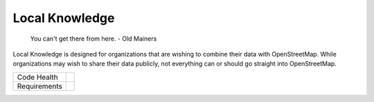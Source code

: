 Local Knowledge
===============

    You can't get there from here.
    - Old Mainers

Local Knowledge is designed for organizations that are wishing to combine their data with OpenStreetMap.
While organizations may wish to share their data publicly, not everything can or should go straight into OpenStreetMap. 


+---------------+-------------------+
| Code Health   | |landscape|       |
|               | |quantifiedcode|  |
|               | |scrutinizer|     |
|               | |codeclimate|     |
+---------------+-------------------+
| Requirements  | |requires.io|     |
+---------------+-------------------+


.. |landscape| image:: https://landscape.io/github/abkfenris/local_knowledge/master/landscape.svg?style=flat
   :target: https://landscape.io/github/abkfenris/local_knowledge/master
   :alt: Code Health
.. |quantifiedcode| image:: https://www.quantifiedcode.com/api/v1/project/6d7ec3b560e441df8e2fd5bcfcca2c19/badge.svg
   :target: https://www.quantifiedcode.com/app/project/6d7ec3b560e441df8e2fd5bcfcca2c19
   :alt: Code issues
.. |scrutinizer| image:: https://scrutinizer-ci.com/g/abkfenris/local_knowledge/badges/quality-score.png?b=master
   :target: https://scrutinizer-ci.com/g/abkfenris/local_knowledge/?branch=master
   :alt: Scrutinizer Code quality
.. |codeclimate| image:: https://codeclimate.com/github/abkfenris/local_knowledge/badges/gpa.svg
   :target: https://codeclimate.com/github/abkfenris/local_knowledge
   :alt: Code Climate
.. |requires.io| image:: https://requires.io/github/abkfenris/local_knowledge/requirements.svg?branch=master
   :target: https://requires.io/github/abkfenris/local_knowledge/requirements/?branch=master
   :alt: Requirements Status